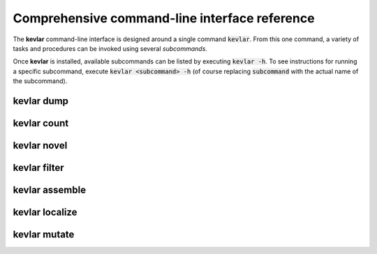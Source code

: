 Comprehensive command-line interface reference
==============================================

The **kevlar** command-line interface is designed around a single command :code:`kevlar`.
From this one command, a variety of tasks and procedures can be invoked using several *subcommands*.

Once **kevlar** is installed, available subcommands can be listed by executing :code:`kevlar -h`.
To see instructions for running a specific subcommand, execute :code:`kevlar <subcommand> -h` (of course replacing :code:`subcommand` with the actual name of the subcommand).

kevlar dump
-----------

.. argparse::
   :module: kevlar.cli
   :func: parser
   :nodefault:
   :prog: kevlar
   :path: dump

kevlar count
------------

.. argparse::
   :module: kevlar.cli
   :func: parser
   :nodefault:
   :prog: kevlar
   :path: count

kevlar novel
------------

.. argparse::
   :module: kevlar.cli
   :func: parser
   :nodefault:
   :prog: kevlar
   :path: novel

kevlar filter
-------------

.. argparse::
   :module: kevlar.cli
   :func: parser
   :nodefault:
   :prog: kevlar
   :path: filter

kevlar assemble
---------------

.. argparse::
   :module: kevlar.cli
   :func: parser
   :nodefault:
   :prog: kevlar
   :path: assemble

kevlar localize
---------------

.. argparse::
   :module: kevlar.cli
   :func: parser
   :nodefault:
   :prog: kevlar
   :path: localize

kevlar mutate
-------------

.. argparse::
   :module: kevlar.cli
   :func: parser
   :nodefault:
   :prog: kevlar
   :path: mutate
